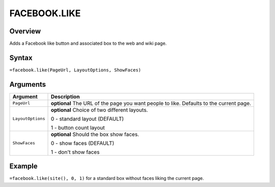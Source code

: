 =============
FACEBOOK.LIKE
=============

Overview
--------

Adds a Facebook like button and associated box to the web and wiki page.

Syntax
------

``=facebook.like(PageUrl, LayoutOptions, ShowFaces)``


Arguments
---------

.. tabularcolumns:: |l|L|

================= =============================================================
Argument          Description
================= =============================================================
``PageUrl``       **optional** The URL of the page you want people to like.
                  Defaults to the current page.

``LayoutOptions`` **optional** Choice of two different layouts.

                  0 - standard layout (DEFAULT)

                  1 - button count layout

``ShowFaces``     **optional** Should the box show faces.

                  0 - show faces (DEFAULT)

                  1 - don't show faces
================= =============================================================

Example
-------

``=facebook.like(site(), 0, 1)`` for a standard box without faces liking the current page.
